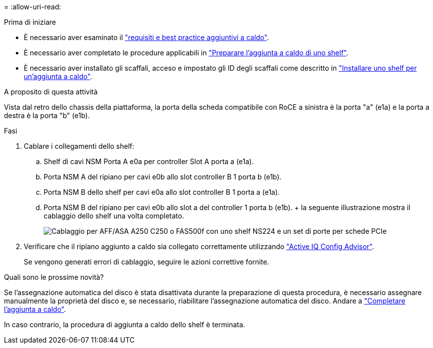 = 
:allow-uri-read: 


.Prima di iniziare
* È necessario aver esaminato il link:requirements-hot-add-shelf.html["requisiti e best practice aggiuntivi a caldo"].
* È necessario aver completato le procedure applicabili in link:prepare-hot-add-shelf.html["Preparare l'aggiunta a caldo di uno shelf"].
* È necessario aver installato gli scaffali, acceso e impostato gli ID degli scaffali come descritto in link:prepare-hot-add-shelf.html["Installare uno shelf per un'aggiunta a caldo"].


.A proposito di questa attività
Vista dal retro dello chassis della piattaforma, la porta della scheda compatibile con RoCE a sinistra è la porta "a" (e1a) e la porta a destra è la porta "b" (e1b).

.Fasi
. Cablare i collegamenti dello shelf:
+
.. Shelf di cavi NSM Porta A e0a per controller Slot A porta a (e1a).
.. Porta NSM A del ripiano per cavi e0b allo slot controller B 1 porta b (e1b).
.. Porta NSM B dello shelf per cavi e0a allo slot controller B 1 porta a (e1a).
.. Porta NSM B del ripiano per cavi e0b allo slot a del controller 1 porta b (e1b). + la seguente illustrazione mostra il cablaggio dello shelf una volta completato.
+
image::../media/drw_ns224_a250_c250_f500f_1shelf_ieops-1824.svg[Cablaggio per AFF/ASA A250 C250 o FAS500f con uno shelf NS224 e un set di porte per schede PCIe]



. Verificare che il ripiano aggiunto a caldo sia collegato correttamente utilizzando https://mysupport.netapp.com/site/tools/tool-eula/activeiq-configadvisor["Active IQ Config Advisor"^].
+
Se vengono generati errori di cablaggio, seguire le azioni correttive fornite.



.Quali sono le prossime novità?
Se l'assegnazione automatica del disco è stata disattivata durante la preparazione di questa procedura, è necessario assegnare manualmente la proprietà del disco e, se necessario, riabilitare l'assegnazione automatica del disco. Andare a link:complete-hot-add-shelf.html["Completare l'aggiunta a caldo"].

In caso contrario, la procedura di aggiunta a caldo dello shelf è terminata.
